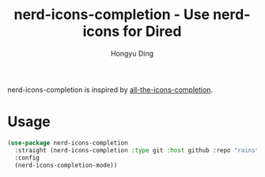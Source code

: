 #+TITLE: nerd-icons-completion - Use nerd-icons for Dired
#+AUTHOR: Hongyu Ding
#+LANGUAGE: en

nerd-icons-completion is inspired by [[https://github.com/iyefrat/all-the-icons-completion][all-the-icons-completion]].

* Usage
#+BEGIN_SRC emacs-lisp
  (use-package nerd-icons-completion
    :straight (nerd-icons-completion :type git :host github :repo "rainstormstudio/nerd-icons-completion")
    :config
    (nerd-icons-completion-mode))
#+END_SRC
